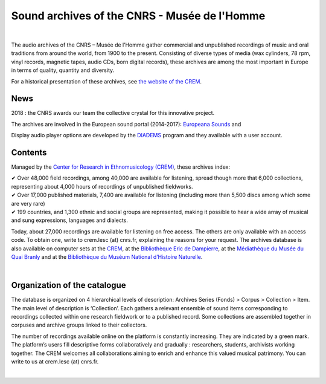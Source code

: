 ==============================================
Sound archives of the CNRS - Musée de l'Homme
==============================================

|

The audio archives of the CNRS – Musée de l’Homme gather commercial and unpublished recordings of music and oral traditions from around the world, from 1900 to the present.  Consisting of diverse types of media (wax cylinders, 78 rpm, vinyl records, magnetic tapes, audio CDs, born digital records), these archives are among the most important in Europe in terms of quality, quantity and diversity.

For a historical presentation of these archives, see `the website of the CREM <http://lesc-cnrs.fr/fr/centre-de-recherche-en-ethnomusicologie#archives>`_.

News
-----

2018 : the CNRS awards our team the collective crystal for this innovative project.

The archives are involved in the European sound portal (2014-2017): `Europeana Sounds <http://www.europeanasounds.eu>`_ and

Display audio player options are developed by the `DIADEMS <http://www.irit.fr/recherches/SAMOVA/DIADEMS/fr/welcome/>`_ program and they available with a user account.

Contents
--------

.. image:: /pages/home_img.jpg
   :align: left
    
Managed by the `Center for Research in Ethnomusicology (CREM) <http://lesc-cnrs.fr/fr/centre-de-recherche-en-ethnomusicologie>`_, these archives index:

| ✔ Over 48,000 field recordings, among 40,000 are available for listening, spread though more that 6,000 collections, representing about 4,000 hours of recordings of unpublished fieldworks.
| ✔ Over 17,000 published materials, 7,400 are available for listening (including more than 5,500 discs among which some are very rare)
| ✔ 199 countries, and 1,300 ethnic and social groups are represented, making it possible to hear a wide array of musical and sung expressions, languages and dialects. 


Today, about 27,000 recordings are available for listening on free access. The others are only available with an access code. To obtain one, write to crem.lesc (at) cnrs.fr, explaining the reasons for your request. The archives database is also available on computer sets at the `CREM <http://lesc-cnrs.fr/crem>`_, at the `Bibliothèque Eric de Dampierre <http://lesc-cnrs.fr/fr/bibliotheque-eric-de-dampierre>`_, at the `Médiathèque du Musée du Quai Branly <http://www.quaibranly.fr/fr/enseignement/la-mediatheque.html>`_ and at the `Bibliothèque du Muséum National d’Histoire Naturelle <http://bibliotheques.mnhn.fr/>`_. 

|

Organization of the catalogue
-----------------------------

The database is organized on 4 hierarchical levels of description: Archives Series (Fonds) > Corpus > Collection > Item. The main level of description is ‘Collection’. Each gathers a relevant ensemble of sound items corresponding to recordings collected within one research fieldwork or to a published record. Some collections are assembled together in corpuses and archive groups linked to their collectors. 

The number of recordings available online on the platform is constantly increasing. They are indicated by a green mark. The platform’s users fill descriptive forms collaboratively and gradually : researchers, students, archivists working together. The CREM welcomes all collaborations aiming to enrich and enhance this valued musical patrimony. You can write to us at crem.lesc (at) cnrs.fr.

|
